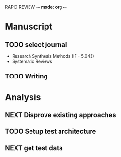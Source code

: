 RAPID REVIEW -*- mode: org -*-

* Manuscript


** TODO select journal
- Research Synthesis Methods (IF - 5.043)
- Systematic Reviews

** TODO Writing

* Analysis
** NEXT Disprove existing approaches
   :LOGBOOK:  
   CLOCK: [2019-07-17 Wed 10:21]--[2019-07-17 Wed 17:22] =>  7:01
   :END:      
** TODO Setup test architecture
** NEXT get test data
   :LOGBOOK:  
   CLOCK: [2019-07-18 Thu 10:23]
   :END:      

